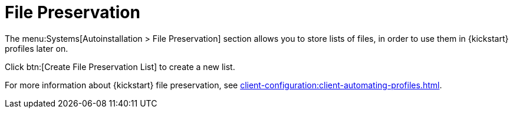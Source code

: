[[ref.webui.systems.autoinst.preserve]]
= File Preservation

The menu:Systems[Autoinstallation > File Preservation] section allows you to store lists of files, in order to use them in {kickstart} profiles later on.

Click btn:[Create File Preservation List] to create a new list.

For more information about {kickstart} file preservation, see xref:client-configuration:client-automating-profiles.adoc[].
